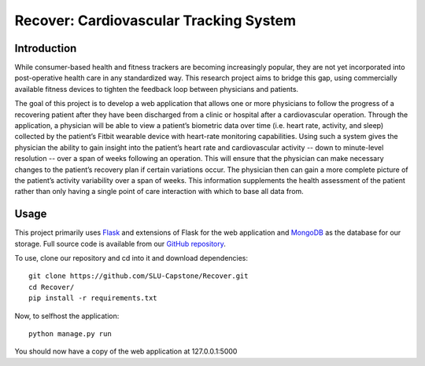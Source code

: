 Recover: Cardiovascular Tracking System
=======================================


Introduction
------------

While consumer-based health and fitness trackers are becoming increasingly popular, they are not yet incorporated into
post-operative health care in any standardized way. This research project aims to bridge this gap, using commercially
available fitness devices to tighten the feedback loop between physicians and patients.

The goal of this project is to develop a web application that allows one or more physicians to follow the progress of
a recovering patient after they have been discharged from a clinic or hospital after a cardiovascular operation.
Through the application, a physician will be able to view a patient’s biometric data over time (i.e. heart rate,
activity, and sleep) collected by the patient’s Fitbit wearable device with heart-rate monitoring capabilities.
Using such a system gives the physician the ability to gain insight into the patient’s heart rate and cardiovascular
activity -- down to minute-level resolution -- over a span of weeks following an operation. This will ensure that the
physician can make necessary changes to the patient’s recovery plan if certain variations occur. The physician then
can gain a more complete picture of the patient’s activity variability over a span of weeks. This information
supplements the health assessment of the patient rather than only having a single point of care interaction with which
to base all data from.


Usage
-----

This project primarily uses Flask_ and extensions of Flask for the web application and MongoDB_ as the database
for our storage. Full source code is available from our `GitHub repository`_.

To use, clone our repository and cd into it and download dependencies::

    git clone https://github.com/SLU-Capstone/Recover.git
    cd Recover/
    pip install -r requirements.txt

Now, to selfhost the application::

    python manage.py run

You should now have a copy of the web application at 127.0.0.1:5000

.. _Flask: http://flask.pocoo.org/
.. _MongoDB: https://www.mongodb.org/
.. _GitHub repository: https://github.com/SLU-Capstone/Recover
